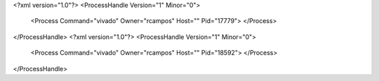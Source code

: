<?xml version="1.0"?>
<ProcessHandle Version="1" Minor="0">
    <Process Command="vivado" Owner="rcampos" Host="" Pid="17779">
    </Process>
</ProcessHandle>
<?xml version="1.0"?>
<ProcessHandle Version="1" Minor="0">
    <Process Command="vivado" Owner="rcampos" Host="" Pid="18592">
    </Process>
</ProcessHandle>
